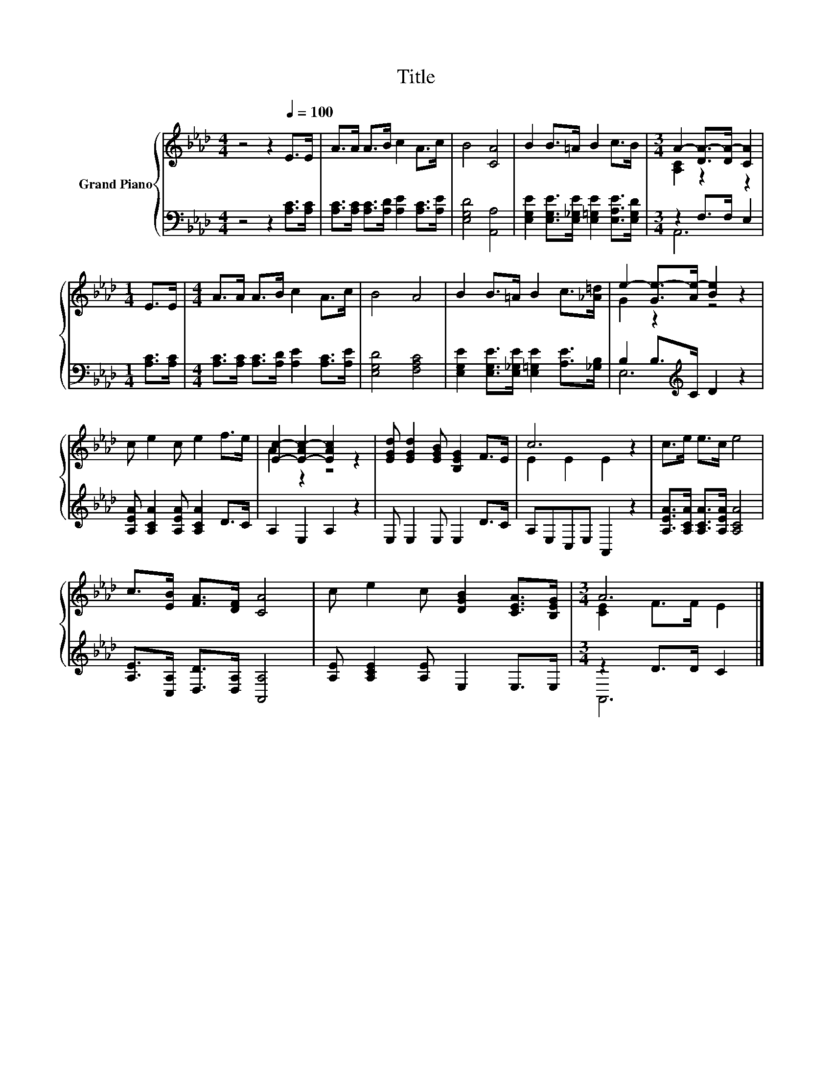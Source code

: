 X:1
T:Title
%%score { ( 1 3 ) | ( 2 4 ) }
L:1/8
M:4/4
K:Ab
V:1 treble nm="Grand Piano"
V:3 treble 
V:2 bass 
V:4 bass 
V:1
 z4 z2[Q:1/4=100] E>E | A>A A>B c2 A>c | B4 [CA]4 | B2 B>=A B2 c>B |[M:3/4] A2- [DA-]>[DA-] [CA]2 | %5
[M:1/4] E>E |[M:4/4] A>A A>B c2 A>c | B4 A4 | B2 B>=A B2 c>[_A=d] | e2- [Ge-]>[Ae-] [Be]2 z2 | %10
 c e2 c e2 f>e | [Ec]2- [E-Ac-]2 [EAc]2 z2 | [EGd] [EGd]2 [EGB] [B,EG]2 F>E | c6 z2 | c>e e>c e4 | %15
 c>[EB] [FA]>[DF] [CA]4 | c e2 c [DGB]2 [CEA]>[B,EG] |[M:3/4] A6 |] %18
V:2
 z4 z2 [A,C]>[A,C] | [A,C]>[A,C] [A,C]>[A,D] [A,E]2 [A,C]>[A,E] | [E,G,D]4 [A,,A,]4 | %3
 [E,G,E]2 [E,G,E]>[E,_G,E] [E,=G,E]2 [E,A,E]>[E,G,D] |[M:3/4] z2 F,>F, E,2 |[M:1/4] [A,C]>[A,C] | %6
[M:4/4] [A,C]>[A,C] [A,C]>[A,D] [A,E]2 [A,C]>[A,E] | [E,G,D]4 [F,A,C]4 | %8
 [E,G,E]2 [E,G,E]>[E,_G,E] [E,=G,E]2 [A,E]>[_G,B,] | B,2 B,>[K:treble]C D2 z2 | %10
 [A,EA] [A,CA]2 [A,EA] [A,CA]2 D>C | A,2 E,2 A,2 z2 | E, E,2 E, E,2 D>C | A,E,C,E, A,,2 z2 | %14
 [A,EA]>[A,CA] [A,CA]>[A,EA] [A,CA]4 | [A,E]>[C,A,] [D,D]>[D,A,] [A,,A,]4 | %16
 [A,E] [A,CE]2 [A,E] E,2 E,>E, |[M:3/4] z2 D>D C2 |] %18
V:3
 x8 | x8 | x8 | x8 |[M:3/4] [A,C]2 z2 z2 |[M:1/4] x2 |[M:4/4] x8 | x8 | x8 | G2 z2 z4 | x8 | %11
 A2 z2 z4 | x8 | E2 E2 E2 z2 | x8 | x8 | x8 |[M:3/4] [CE]2 F>F E2 |] %18
V:4
 x8 | x8 | x8 | x8 |[M:3/4] A,,6 |[M:1/4] x2 |[M:4/4] x8 | x8 | x8 | E,6[K:treble] z2 | x8 | x8 | %12
 x8 | x8 | x8 | x8 | x8 |[M:3/4] A,,6 |] %18

